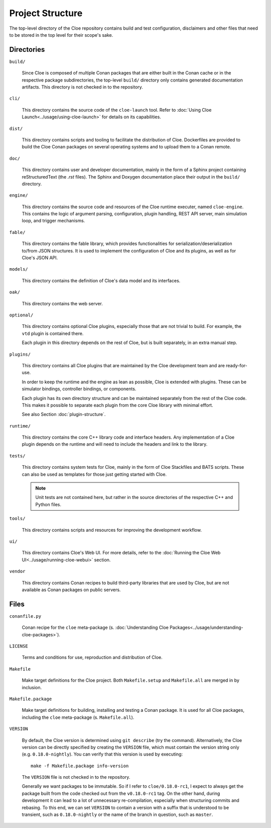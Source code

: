 Project Structure
=================

The top-level directory of the Cloe repository contains build and test
configuration, disclaimers and other files that need to be stored in the top
level for their scope's sake.

Directories
-----------

``build/``

    Since Cloe is composed of multiple Conan packages that are either built in
    the Conan cache or in the respective package subdirectories, the top-level
    ``build/`` directory only contains generated documentation artifacts. This
    directory is not checked in to the repository.

``cli/``

    This directory contains the source code of the ``cloe-launch`` tool. Refer
    to :doc:`Using Cloe Launch<../usage/using-cloe-launch>` for details on its capabilities.

``dist/``

    This directory contains scripts and tooling to facilitate the distribution
    of Cloe. Dockerfiles are provided to build the Cloe Conan packages on
    several operating systems and to upload them to a Conan remote.

``doc/``

    This directory contains user and developer documentation, mainly in the
    form of a Sphinx project containing reStructuredText (the *.rst* files).
    The Sphinx and Doxygen documentation place their output in the ``build/``
    directory.

``engine/``

    This directory contains the source code and resources of the Cloe runtime
    executer, named ``cloe-engine``. This contains the logic of argument parsing,
    configuration, plugin handling, REST API server, main simulation loop,
    and trigger mechanisms.

``fable/``

    This directory contains the fable library, which provides functionalities
    for serialization/deserialization to/from JSON structures. It is used
    to implement the configuration of Cloe and its plugins, as well as for
    Cloe's JSON API.


``models/``

    This directory contains the definition of Cloe's data model and its
    interfaces.

``oak/``

    This directory contains the web server.

``optional/``

    This directory contains optional Cloe plugins, especially those that are
    not trivial to build. For example, the ``vtd`` plugin is contained there.

    Each plugin in this directory depends on the rest of Cloe, but is built
    separately, in an extra manual step.

``plugins/``

    This directory contains all Cloe plugins that are maintained by the Cloe
    development team and are ready-for-use.

    In order to keep the runtime and the engine as lean as possible, Cloe is
    extended with plugins. These can be simulator bindings, controller bindings,
    or components.

    Each plugin has its own directory structure and can be maintained
    separately from the rest of the Cloe code. This makes it possible to
    separate each plugin from the core Cloe library with minimal effort.

    See also Section :doc:`plugin-structure`.

``runtime/``

    This directory contains the core C++ library code and interface headers.
    Any implementation of a Cloe plugin depends on the runtime and will need
    to include the headers and link to the library.


``tests/``

    This directory contains system tests for Cloe, mainly in the form of Cloe
    Stackfiles and BATS scripts. These can also be used as templates for those
    just getting started with Cloe.

    .. note::
       Unit tests are not contained here, but rather in the source
       directories of the respective C++ and Python files.

``tools/``

    This directory contains scripts and resources for improving the development
    workflow.

``ui/``

    This directory contains Cloe's Web UI. For more details, refer to the
    :doc:`Running the Cloe Web UI<../usage/running-cloe-webui>` section.


``vendor``

    This directory contains Conan recipes to build third-party libraries
    that are used by Cloe, but are not available as Conan packages on public
    servers.

Files
-----

``conanfile.py``

    Conan recipe for the ``cloe`` meta-package
    (s. :doc:`Understanding Cloe Packages<../usage/understanding-cloe-packages>`).

``LICENSE``

    Terms and conditions for use, reproduction and distribution of Cloe.

``Makefile``

    Make target definitions for the Cloe project. Both ``Makefile.setup`` and
    ``Makefile.all`` are merged in by inclusion.

``Makefile.package``

    Make target definitions for building, installing and testing a Conan
    package. It is used for all Cloe packages, including the ``cloe``
    meta-package (s. ``Makefile.all``).

``VERSION``

    By default, the Cloe version is determined using ``git describe`` (try the
    command). Alternatively, the Cloe version can be directly specified by creating
    the ``VERSION`` file, which must contain the version string only
    (e.g. ``0.18.0-nightly``). You can verify that this version is used by
    executing::

        make -f Makefile.package info-version

    The ``VERSION`` file is not checked in to the repository.

    Generally we want packages to be immutable. So if I refer to
    ``cloe/0.18.0-rc1``, I expect to always get the package built from the
    code checked out from the ``v0.18.0-rc1`` tag.
    On the other hand, during development it can lead to a lot of unnecessary
    re-compilation, especially when structuring commits and rebasing. To this
    end, we can set ``VERSION`` to contain a version with a suffix that is
    understood to be transient, such as ``0.18.0-nightly`` or the name of the
    branch in question, such as ``master``.
